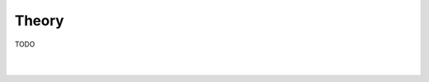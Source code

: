 Theory
======

TODO

.. figure:: _static/images/vlm_discretisation.svg
   :width: 400 px
   :align: center
   :alt: VLM discretisation

|

.. figure:: _static/images/horseshoe_vortex_geometry.svg
   :width: 450 px
   :align: center
   :alt: Horseshoe vortex geometry
